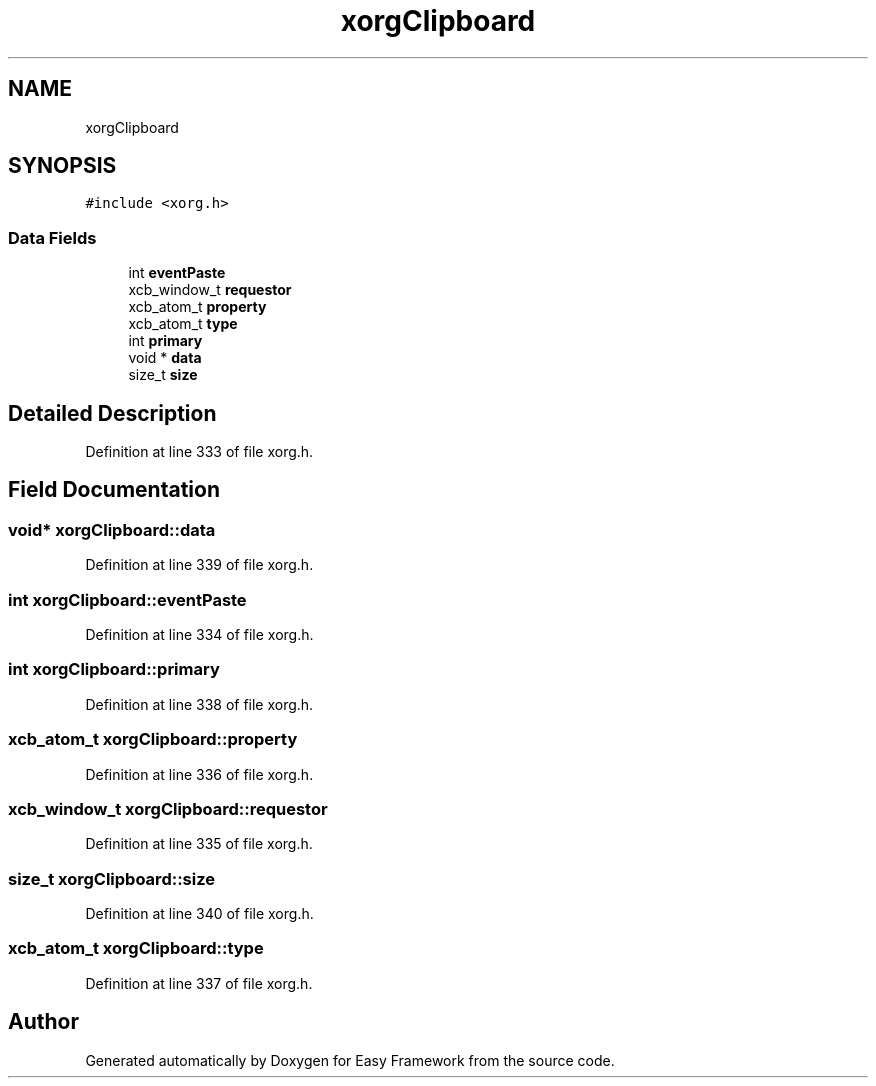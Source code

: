 .TH "xorgClipboard" 3 "Thu Apr 23 2020" "Version 0.4.5" "Easy Framework" \" -*- nroff -*-
.ad l
.nh
.SH NAME
xorgClipboard
.SH SYNOPSIS
.br
.PP
.PP
\fC#include <xorg\&.h>\fP
.SS "Data Fields"

.in +1c
.ti -1c
.RI "int \fBeventPaste\fP"
.br
.ti -1c
.RI "xcb_window_t \fBrequestor\fP"
.br
.ti -1c
.RI "xcb_atom_t \fBproperty\fP"
.br
.ti -1c
.RI "xcb_atom_t \fBtype\fP"
.br
.ti -1c
.RI "int \fBprimary\fP"
.br
.ti -1c
.RI "void * \fBdata\fP"
.br
.ti -1c
.RI "size_t \fBsize\fP"
.br
.in -1c
.SH "Detailed Description"
.PP 
Definition at line 333 of file xorg\&.h\&.
.SH "Field Documentation"
.PP 
.SS "void* xorgClipboard::data"

.PP
Definition at line 339 of file xorg\&.h\&.
.SS "int xorgClipboard::eventPaste"

.PP
Definition at line 334 of file xorg\&.h\&.
.SS "int xorgClipboard::primary"

.PP
Definition at line 338 of file xorg\&.h\&.
.SS "xcb_atom_t xorgClipboard::property"

.PP
Definition at line 336 of file xorg\&.h\&.
.SS "xcb_window_t xorgClipboard::requestor"

.PP
Definition at line 335 of file xorg\&.h\&.
.SS "size_t xorgClipboard::size"

.PP
Definition at line 340 of file xorg\&.h\&.
.SS "xcb_atom_t xorgClipboard::type"

.PP
Definition at line 337 of file xorg\&.h\&.

.SH "Author"
.PP 
Generated automatically by Doxygen for Easy Framework from the source code\&.
